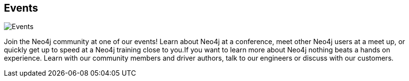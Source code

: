 == Events
:type: page
:path: /events
image::http://assets.neo4j.org/img/logo/meetup.jpg[Events,role=thumbnail]
:featured: [object Object]
:related: trainings,meetups,webinars,conferences
:actionText: Pick your event


[INTRO]
Join the Neo4j community at one of our events! Learn about Neo4j at a conference, meet other Neo4j users at a meet up, or quickly get up to speed at a Neo4j training close to you.If you want to learn more about Neo4j nothing beats a hands on experience. Learn with our community members and driver authors, talk to our engineers or discuss with our customers.